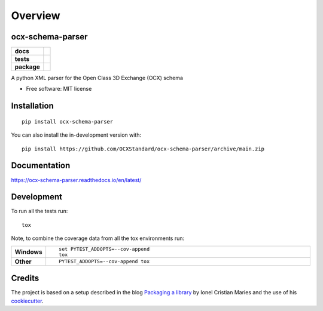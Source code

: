 ========
Overview
========

.. image:: docs/_static/logo.png
   :width: 200px
   :height: 100px
   :scale: 50 %
   :alt: alternate text
   :align: right

ocx-schema-parser
=================


.. start-badges

.. list-table::
    :stub-columns: 1

    * - docs
      - |docs|
    * - tests
      - | |github-actions|
        | |codecov|
    * - package
      - | |version| |wheel| |supported-versions| |supported-implementations|
        | |commits-since|
.. |docs| image:: https://readthedocs.org/projects/ocx-schema-parser/badge/?style=flat
    :target: https://ocx-schema-parser.readthedocs.io/en/latest/
    :alt: Documentation Status

.. |github-actions| image:: https://github.com/OCXStandard/ocx-schema-parser/actions/workflows/github-actions.yml/badge.svg
    :alt: GitHub Actions Build Status
    :target: https://github.com/OCXStandard/ocx-schema-parser/actions

.. |codecov| image:: https://codecov.io/gh/OCXStandard/ocx-schema-parser/branch/main/graphs/badge.svg?branch=main
    :alt: Coverage Status
    :target: https://codecov.io/github/OCXStandard/ocx-schema-parser

.. |version| image:: https://img.shields.io/pypi/v/ocx-schema-parser.svg
    :alt: PyPI Package latest release
    :target: https://pypi.org/project/ocx-schema-parser

.. |wheel| image:: https://img.shields.io/pypi/wheel/ocx-schema-parser.svg
    :alt: PyPI Wheel
    :target: https://pypi.org/project/ocx-schema-parser

.. |supported-versions| image:: https://img.shields.io/pypi/pyversions/ocx-schema-parser.svg
    :alt: Supported versions
    :target: https://pypi.org/project/ocx-schema-parser

.. |supported-implementations| image:: https://img.shields.io/pypi/implementation/ocx-schema-parser.svg
    :alt: Supported implementations
    :target: https://pypi.org/project/ocx-schema-parser

.. |commits-since| image:: https://img.shields.io/github/commits-since/OCXStandard/ocx-schema-parser/v0.2.0.svg
    :alt: Commits since latest release
    :target: https://github.com/OCXStandard/ocx-schema-parser/compare/v0.2.0...main



.. end-badges

A python XML parser for the Open Class 3D Exchange (OCX) schema

* Free software: MIT license

Installation
============

::

    pip install ocx-schema-parser

You can also install the in-development version with::

    pip install https://github.com/OCXStandard/ocx-schema-parser/archive/main.zip


Documentation
=============


https://ocx-schema-parser.readthedocs.io/en/latest/


Development
===========

To run all the tests run::

    tox

Note, to combine the coverage data from all the tox environments run:

.. list-table::
    :widths: 10 90
    :stub-columns: 1

    - - Windows
      - ::

            set PYTEST_ADDOPTS=--cov-append
            tox

    - - Other
      - ::

            PYTEST_ADDOPTS=--cov-append tox

Credits
=======
The project is based on a setup described in the blog `Packaging a library <https://blog.ionelmc.ro/2014/05/25/python-packaging/#the-structure%3E>`_ by Ionel Cristian Maries and the use of his `cookiecutter <https://github.com/ionelmc/cookiecutter-pylibrary>`_.
